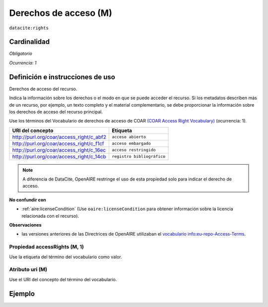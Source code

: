 .. _dci:accessrights:

Derechos de acceso (M)
======================

``datacite:rights``

Cardinalidad
~~~~~~~~~~~~

*Obligatorio*

*Ocurrencia: 1*

Definición e instrucciones de uso
~~~~~~~~~~~~~~~~~~~~~~~~~~~~~~~~~

Derechos de acceso del recurso.

Indica la información sobre los derechos o el modo en que se puede acceder el recurso. Si los metadatos describen más de un recurso, por ejemplo, un texto completo y el material complementario, se debe proporcionar la información sobre los derechos de acceso del recurso principal.

Use los términos del Vocabulario de derechos de acceso de COAR `(COAR Access Right Vocabulary) <http://vocabularies.coar-repositories.org/documentation/access_rights/>`_ (ocurrencia: 1).

======================================== ==========================
URI del concepto                               Etiqueta
======================================== ==========================
http://purl.org/coar/access_right/c_abf2 ``acceso abierto``
http://purl.org/coar/access_right/c_f1cf ``acceso embargado``
http://purl.org/coar/access_right/c_16ec ``acceso restringido``
http://purl.org/coar/access_right/c_14cb ``registro bibliográfico``
======================================== ==========================

.. note::
   A diferencia de DataCite, OpenAIRE restringe el uso de esta propiedad solo para indicar el derecho de acceso. 

**No confundir con**

* :ref:`aire:licenseCondition` (Use ``oaire:licenseCondition`` para obtener información sobre la licencia relacionada con el recurso).

**Observaciones**

* las versiones anteriores de las Directrices de OpenAIRE utilizaban el `vocabulario info:eu-repo-Access-Terms <https://wiki.surfnet.nl/display/standards/info-eu-repo/#info-eu-repo-AccessRights>`_.


Propiedad accessRights (M, 1)
-----------------------------

Use la etiqueta del término del vocabulario como valor.

Atributo uri (M)
----------------

Use el URI del concepto del término del vocabulario.

Ejemplo
~~~~~~~

.. code-block:: xml
   :linenos:

   <datacite:rights rightsURI="http://purl.org/coar/access_right/c_abf2">open access</datacite:rights>

.. _COAR Access Right Vocabulary: http://vocabularies.coar-repositories.org/documentation/access_rights/
